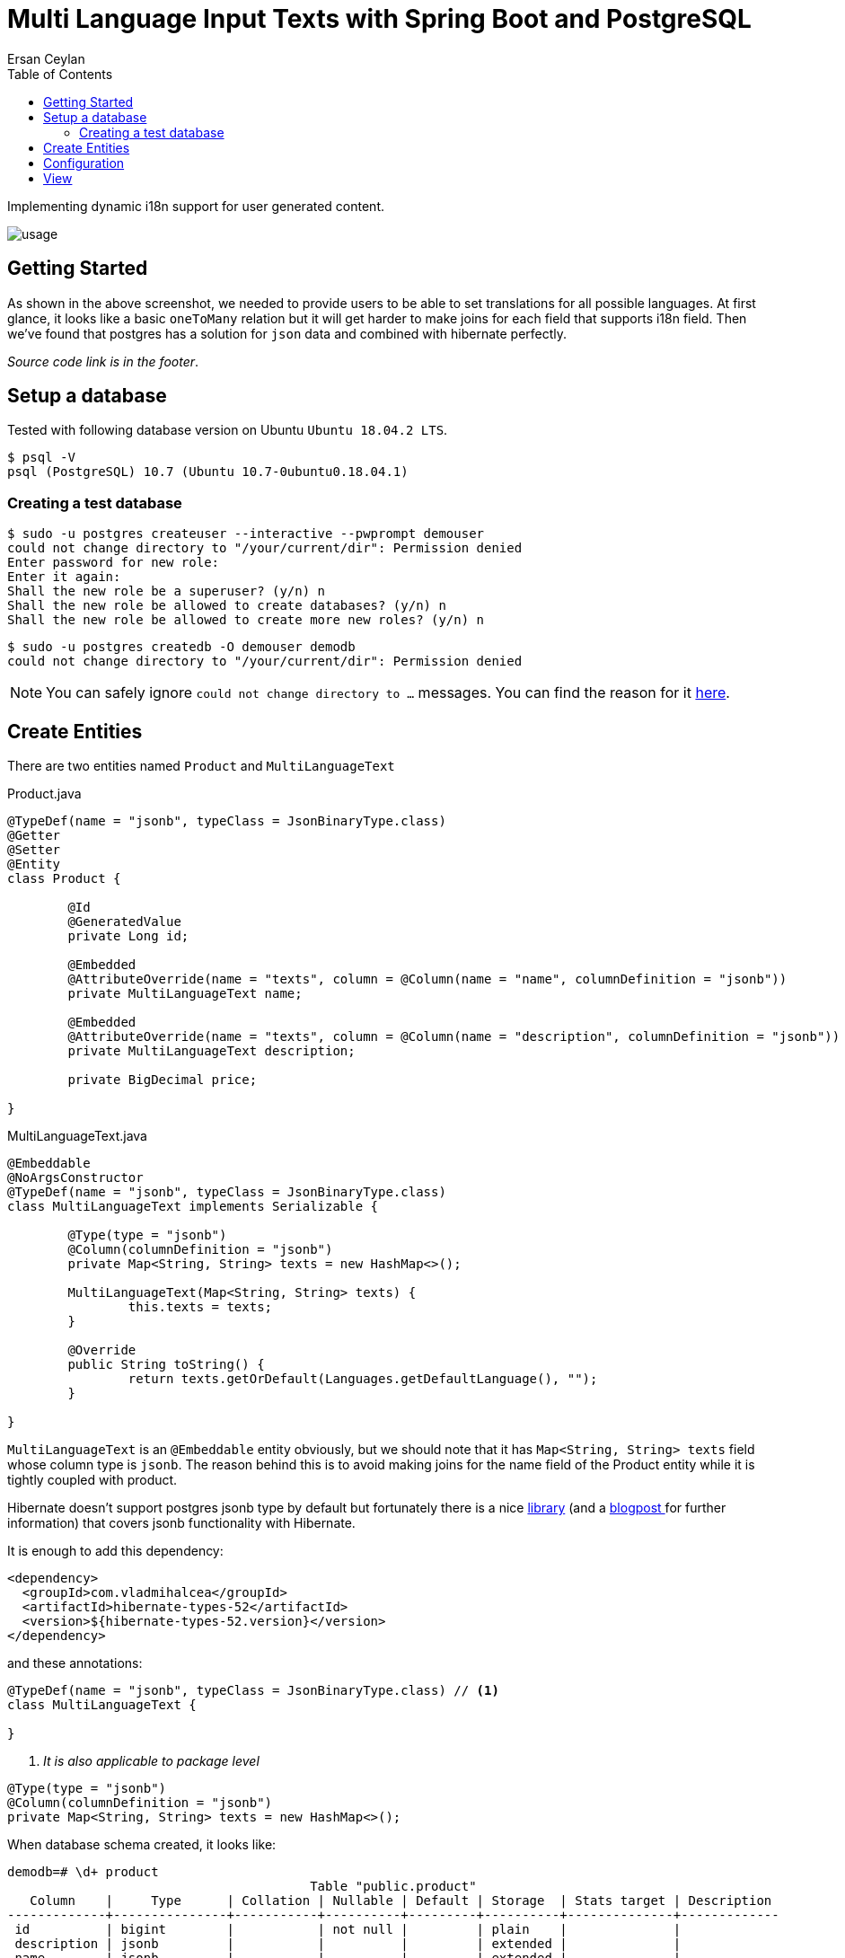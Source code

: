 :toc: left
:icons: font
:nofooter:
:source-highlighter: coderay
:docinfo: shared,private

= Multi Language Input Texts with Spring Boot and PostgreSQL
Ersan Ceylan

Implementing dynamic i18n support for user generated content.

image::images/usage.gif[options=autoplay]

## Getting Started

As shown in the above screenshot, we needed to provide users to be able to set translations
for all possible languages. At first glance, it looks like a basic `oneToMany` relation but
it will get harder to make joins for each field that supports i18n field.
Then we've found that postgres has a solution for `json` data
and combined with hibernate perfectly.

_Source code link is in the footer_.

## Setup a database

Tested with following database version on Ubuntu `Ubuntu 18.04.2 LTS`.

[source,bash]
----
$ psql -V
psql (PostgreSQL) 10.7 (Ubuntu 10.7-0ubuntu0.18.04.1)
----

### Creating a test database

[source,bash]
----
$ sudo -u postgres createuser --interactive --pwprompt demouser
could not change directory to "/your/current/dir": Permission denied
Enter password for new role:
Enter it again:
Shall the new role be a superuser? (y/n) n
Shall the new role be allowed to create databases? (y/n) n
Shall the new role be allowed to create more new roles? (y/n) n
----

[source,bash]
----
$ sudo -u postgres createdb -O demouser demodb
could not change directory to "/your/current/dir": Permission denied
----

NOTE: You can safely ignore `could not change directory to ...` messages. You can find the reason for it https://stackoverflow.com/a/38471243/878361[here].

## Create Entities

There are two entities named `Product` and `MultiLanguageText`

.Product.java
[source,java]
----
@TypeDef(name = "jsonb", typeClass = JsonBinaryType.class)
@Getter
@Setter
@Entity
class Product {

	@Id
	@GeneratedValue
	private Long id;

	@Embedded
	@AttributeOverride(name = "texts", column = @Column(name = "name", columnDefinition = "jsonb"))
	private MultiLanguageText name;

	@Embedded
	@AttributeOverride(name = "texts", column = @Column(name = "description", columnDefinition = "jsonb"))
	private MultiLanguageText description;

	private BigDecimal price;

}
----

.MultiLanguageText.java
[source,java]
----
@Embeddable
@NoArgsConstructor
@TypeDef(name = "jsonb", typeClass = JsonBinaryType.class)
class MultiLanguageText implements Serializable {

	@Type(type = "jsonb")
	@Column(columnDefinition = "jsonb")
	private Map<String, String> texts = new HashMap<>();

	MultiLanguageText(Map<String, String> texts) {
		this.texts = texts;
	}

	@Override
	public String toString() {
		return texts.getOrDefault(Languages.getDefaultLanguage(), "");
	}

}
----

`MultiLanguageText` is an `@Embeddable` entity obviously, but we should note that
it has `Map<String, String> texts` field whose column type is `jsonb`.
The reason behind this is to avoid making joins for the name field of the Product entity
while it is tightly coupled with product.

Hibernate doesn't support postgres jsonb type by default but fortunately
there is a nice https://github.com/vladmihalcea/hibernate-types/tree/master/hibernate-types-52[library]
(and a https://vladmihalcea.com/how-to-map-json-objects-using-generic-hibernate-types/[blogpost ]for further information)
that covers jsonb functionality with Hibernate.

It is enough to add this dependency:

[source,xml]
----
<dependency>
  <groupId>com.vladmihalcea</groupId>
  <artifactId>hibernate-types-52</artifactId>
  <version>${hibernate-types-52.version}</version>
</dependency>
----

and these annotations:

[source,java]
----
@TypeDef(name = "jsonb", typeClass = JsonBinaryType.class) // <1>
class MultiLanguageText {

}
----
<1> _It is also applicable to package level_

[source,java]
----
@Type(type = "jsonb")
@Column(columnDefinition = "jsonb")
private Map<String, String> texts = new HashMap<>();
----

When database schema created, it looks like:

[source,bash]
----
demodb=# \d+ product
                                        Table "public.product"
   Column    |     Type      | Collation | Nullable | Default | Storage  | Stats target | Description
-------------+---------------+-----------+----------+---------+----------+--------------+-------------
 id          | bigint        |           | not null |         | plain    |              |
 description | jsonb         |           |          |         | extended |              |
 name        | jsonb         |           |          |         | extended |              |
 price       | numeric(19,2) |           |          |         | main     |              |

demodb=# select * from product;
 id |                                     description                                      |                      name                      | price
----+--------------------------------------------------------------------------------------+------------------------------------------------+-------
  1 | {"EN": "A delicious fish", "FR": "Un poisson délicieux", "TR": "Lezzetli bir balık"} | {"EN": "Fish", "FR": "Poisson", "TR": "Balık"} | 13.00


----

## Configuration

In order to change `locale` programmatically, just add these beans.
When you send a *lang* request parameter, `LocaleChangeInterceptor` bean will detect parameter and change the locale accordingly.

[source,java]
----
@Bean
LocaleResolver localeResolver() {
  var slr = new SessionLocaleResolver();
  slr.setDefaultLocale(Locale.US);
  return slr;
}

@Bean
LocaleChangeInterceptor localeChangeInterceptor() {
  var lci = new LocaleChangeInterceptor();
  lci.setParamName("lang");
  return lci;
}

// https://www.baeldung.com/spring-boot-internationalization
----


## View

.products.html
[source,html]
----
<div class="mb-3">
    <label>[[#{product.name}]]</label>
    <div class="input-group" data-multi-language-for="name">
        <div class="input-group-prepend">
            <select class="form-control language-choice" data-multi-language-for="name">
                <option class="name-field-language-option" th:each="lang : ${languages}" th:value="${lang}"
                th:selected="(${lang.name()} == ${defaultLanguage})" th:text="${lang}"></option>
            </select>
        </div>
        <th:block th:each="lang : ${languages}">
            <input class="form-control multi-language" th:data-lang="${lang}"
              th:classappend="(${lang.name()} == ${defaultLanguage}) ? 'active-lang'"
              th:field="*{name.texts[__${lang}__]}" type="text">
        </th:block>
    </div>
</div>
----
Above code piece is "name" part of product form. Note that the usage of name field of product entity.
It has to be defined like `th:field="*{name.texts[__${lang}__]}"` in order to make Spring to deserialize
to a Map object.

If we inspect the rendered source code, there are input elements as many as the possible languages we defined.

[source,html]
----
<div class="mb-3">
  <label>Nom</label>
  <div class="input-group" data-multi-language-for="name">
    <div class="input-group-prepend">
        <select class="form-control language-choice" data-multi-language-for="name">
            <option class="name-field-language-option" value="TR">TR</option>
            <option class="name-field-language-option" value="EN">EN</option>
            <option class="name-field-language-option" value="FR" selected="selected">FR</option>
        </select>
    </div>

    <input class="form-control multi-language" data-lang="TR" type="text" name="name.texts[TR]" value="">

    <input class="form-control multi-language" data-lang="EN" type="text" name="name.texts[EN]" value="">

    <input class="form-control multi-language active-lang" data-lang="FR" type="text" name="name.texts[FR]" value="">

  </div>
</div>
----

image::images/image1.png[Screenshot 1]

image::images/image2.png[Screenshot 2]